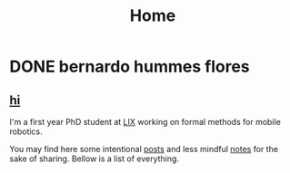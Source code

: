 #+title: Home

#+HUGO_BASE_DIR: ../
#+HUGO_SECTION:

* DONE bernardo hummes flores

** _hi_

I'm a first year PhD student at [[https://www.lix.polytechnique.fr/][LIX]] working on formal methods for mobile robotics.

You may find here some intentional [[/post/][posts]] and less mindful [[/note/][notes]] for the sake of sharing. Bellow is a list of everything.
